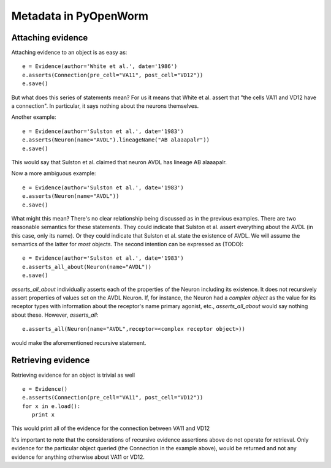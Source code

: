 Metadata in PyOpenWorm
======================

Attaching evidence
-------------------
Attaching evidence to an object is as easy as::

      e = Evidence(author='White et al.', date='1986')
      e.asserts(Connection(pre_cell="VA11", post_cell="VD12"))
      e.save()

But what does this series of statements mean? For us it means that White et al. assert that "the cells VA11 and VD12 have a connection". 
In particular, it says nothing about the neurons themselves.

Another example::

      e = Evidence(author='Sulston et al.', date='1983')
      e.asserts(Neuron(name="AVDL").lineageName("AB alaaapalr"))
      e.save()

This would say that Sulston et al. claimed that neuron AVDL has lineage AB alaaapalr.

Now a more ambiguous example::

      e = Evidence(author='Sulston et al.', date='1983')
      e.asserts(Neuron(name="AVDL"))
      e.save()

What might this mean? There's no clear relationship being discussed as in the previous examples. There are two reasonable semantics for
these statements. They could indicate that Sulston et al. assert everything about the AVDL (in this case, only its name). Or they could
indicate that Sulston et al. state the existence of AVDL. We will assume the semantics of the latter for *most* objects. The second
intention can be expressed as (TODO)::

      e = Evidence(author='Sulston et al.', date='1983')
      e.asserts_all_about(Neuron(name="AVDL"))
      e.save()

`asserts_all_about` individually asserts each of the properties of the Neuron including its existence. It does not recursively assert
properties of values set on the AVDL Neuron. If, for instance, the Neuron had a *complex object* as the value for its receptor types with
information about the receptor's name primary agonist, etc., `asserts_all_about` would say nothing about these. However, `asserts_all`::

      e.asserts_all(Neuron(name="AVDL",receptor=<complex receptor object>))

would make the aforementioned recursive statement. 

Retrieving evidence
-------------------

.. Not tested with the latest

Retrieving evidence for an object is trivial as well ::

      e = Evidence()
      e.asserts(Connection(pre_cell="VA11", post_cell="VD12"))
      for x in e.load():
         print x

This would print all of the evidence for the connection between VA11 and VD12

It's important to note that the considerations of recursive evidence assertions above do not operate for retrieval. Only evidence for the
particular object queried (the Connection in the example above), would be returned and not any evidence for anything otherwise about VA11 
or VD12.

